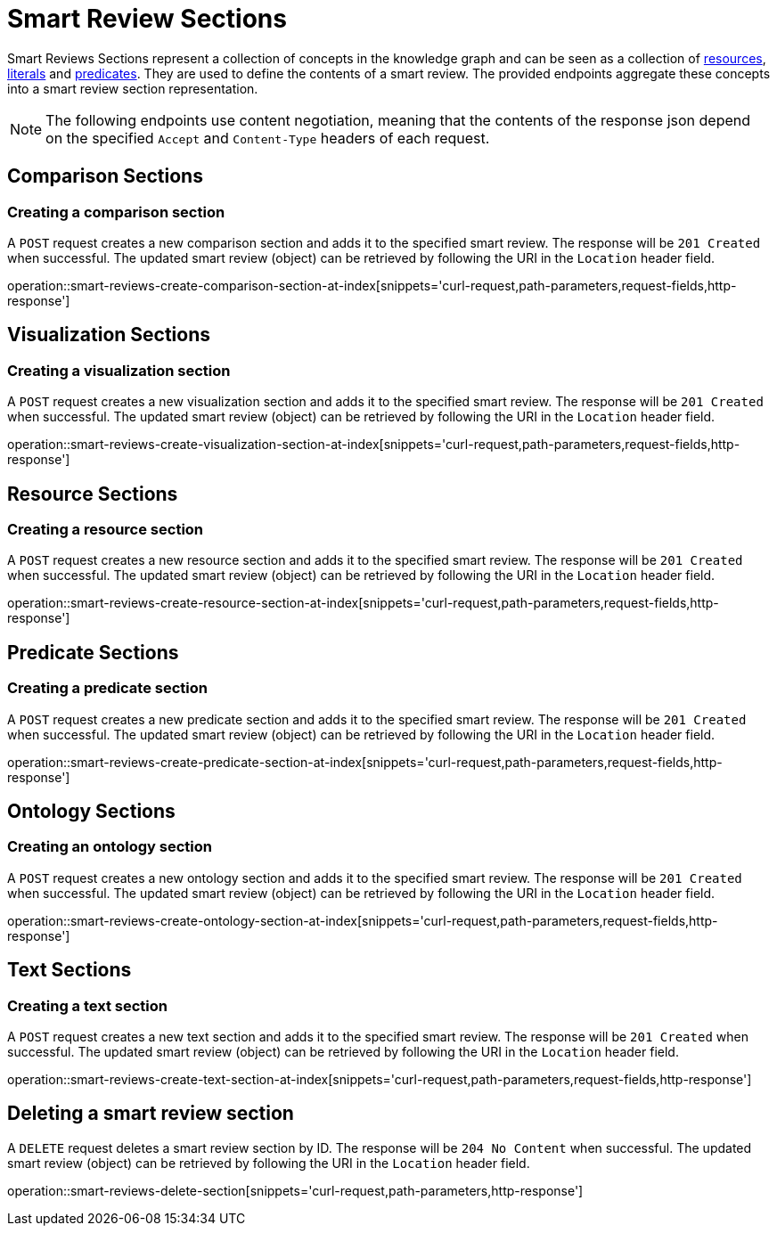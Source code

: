 = Smart Review Sections

Smart Reviews Sections represent a collection of concepts in the knowledge graph and can be seen as a collection of <<Resources,resources>>, <<Literals,literals>> and <<Predicates,predicates>>.
They are used to define the contents of a smart review.
The provided endpoints aggregate these concepts into a smart review section representation.

NOTE: The following endpoints use content negotiation, meaning that the contents of the response json depend on the specified `Accept` and `Content-Type` headers of each request.

[[smart-review-sections-comparison-sections]]
== Comparison Sections

[[smart-review-sections-create-comparison-section]]
=== Creating a comparison section

A `POST` request creates a new comparison section and adds it to the specified smart review.
The response will be `201 Created` when successful.
The updated smart review (object) can be retrieved by following the URI in the `Location` header field.

operation::smart-reviews-create-comparison-section-at-index[snippets='curl-request,path-parameters,request-fields,http-response']

[[smart-review-sections-visualization-sections]]
== Visualization Sections

[[smart-review-sections-create-visualization-section]]
=== Creating a visualization section

A `POST` request creates a new visualization section and adds it to the specified smart review.
The response will be `201 Created` when successful.
The updated smart review (object) can be retrieved by following the URI in the `Location` header field.

operation::smart-reviews-create-visualization-section-at-index[snippets='curl-request,path-parameters,request-fields,http-response']

[[smart-review-sections-resource-sections]]
== Resource Sections

[[smart-review-sections-create-resource-section]]
=== Creating a resource section

A `POST` request creates a new resource section and adds it to the specified smart review.
The response will be `201 Created` when successful.
The updated smart review (object) can be retrieved by following the URI in the `Location` header field.

operation::smart-reviews-create-resource-section-at-index[snippets='curl-request,path-parameters,request-fields,http-response']

[[smart-review-sections-predicate-sections]]
== Predicate Sections

[[smart-review-sections-create-predicate-section]]
=== Creating a predicate section

A `POST` request creates a new predicate section and adds it to the specified smart review.
The response will be `201 Created` when successful.
The updated smart review (object) can be retrieved by following the URI in the `Location` header field.

operation::smart-reviews-create-predicate-section-at-index[snippets='curl-request,path-parameters,request-fields,http-response']

[[smart-review-sections-ontology-sections]]
== Ontology Sections

[[smart-review-sections-create-ontology-section]]
=== Creating an ontology section

A `POST` request creates a new ontology section and adds it to the specified smart review.
The response will be `201 Created` when successful.
The updated smart review (object) can be retrieved by following the URI in the `Location` header field.

operation::smart-reviews-create-ontology-section-at-index[snippets='curl-request,path-parameters,request-fields,http-response']

[[smart-review-sections-text-sections]]
== Text Sections

[[smart-review-sections-create-text-section]]
=== Creating a text section

A `POST` request creates a new text section and adds it to the specified smart review.
The response will be `201 Created` when successful.
The updated smart review (object) can be retrieved by following the URI in the `Location` header field.

operation::smart-reviews-create-text-section-at-index[snippets='curl-request,path-parameters,request-fields,http-response']

[[smart-review-sections-delete]]
== Deleting a smart review section

A `DELETE` request deletes a smart review section by ID.
The response will be `204 No Content` when successful.
The updated smart review (object) can be retrieved by following the URI in the `Location` header field.

operation::smart-reviews-delete-section[snippets='curl-request,path-parameters,http-response']
